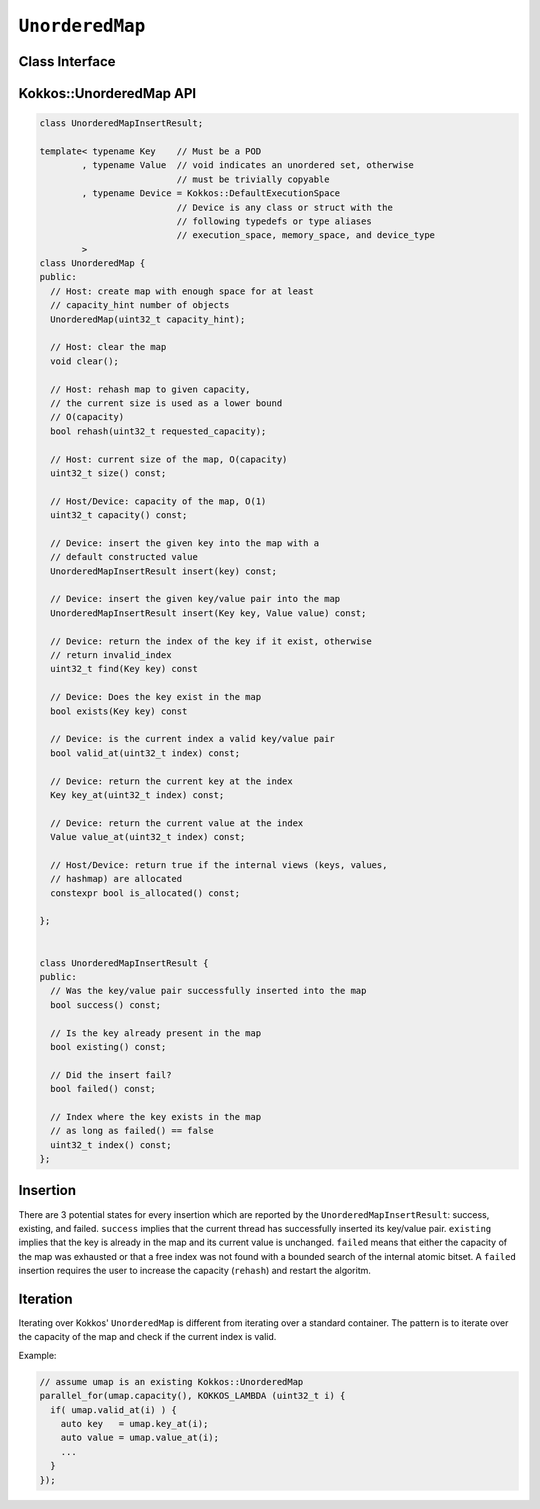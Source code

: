 ``UnorderedMap``
================

.. role:: cpp(code)
   :language: cpp

Class Interface
---------------

.. cpp:class:: template <typename Key, typename Value, typename Device = Kokkos::DefaultExecutionSpace> UnorderedMap

  Kokkos's unordered map is designed to efficiently handle tens of thousands of concurrent insertions.  Consequently, the API is significantly different from the standard unordered_map.  The two key differences are *fixed capacity* and *index based*.

  *Fixed capacity*\ :  The capacity of the unordered_map is fix when inside a parallel algorithm.  This means that an insert can fail when the capacity of the map is exceeded.  The capacity of the map can be changed (rehash) from the host.

  *Index based*\ :  Instead of returning pointers or iterators (which would not work when moving between memory spaces) the map uses integer indexes.  This also allows the map to store data in cache friendly ways.  The availability of indexes is managed by an internal atomic bitset based on ``uint32_t``.

  An ``UnorderedMap`` behaves like an unordered set if the template parameter ``Value`` is void.

Kokkos::UnorderedMap API
------------------------

.. code-block:: cpp

   class UnorderedMapInsertResult;

   template< typename Key    // Must be a POD
           , typename Value  // void indicates an unordered set, otherwise 
                             // must be trivially copyable
           , typename Device = Kokkos::DefaultExecutionSpace
                             // Device is any class or struct with the 
                             // following typedefs or type aliases
                             // execution_space, memory_space, and device_type
           >
   class UnorderedMap {
   public:
     // Host: create map with enough space for at least
     // capacity_hint number of objects
     UnorderedMap(uint32_t capacity_hint);

     // Host: clear the map
     void clear();

     // Host: rehash map to given capacity,
     // the current size is used as a lower bound
     // O(capacity)
     bool rehash(uint32_t requested_capacity);

     // Host: current size of the map, O(capacity)
     uint32_t size() const;

     // Host/Device: capacity of the map, O(1)
     uint32_t capacity() const;

     // Device: insert the given key into the map with a 
     // default constructed value
     UnorderedMapInsertResult insert(key) const;

     // Device: insert the given key/value pair into the map
     UnorderedMapInsertResult insert(Key key, Value value) const;

     // Device: return the index of the key if it exist, otherwise 
     // return invalid_index
     uint32_t find(Key key) const

     // Device: Does the key exist in the map 
     bool exists(Key key) const

     // Device: is the current index a valid key/value pair
     bool valid_at(uint32_t index) const;

     // Device: return the current key at the index
     Key key_at(uint32_t index) const;

     // Device: return the current value at the index
     Value value_at(uint32_t index) const;

     // Host/Device: return true if the internal views (keys, values, 
     // hashmap) are allocated
     constexpr bool is_allocated() const;

   };


   class UnorderedMapInsertResult {
   public:
     // Was the key/value pair successfully inserted into the map
     bool success() const;

     // Is the key already present in the map
     bool existing() const;

     // Did the insert fail?
     bool failed() const;

     // Index where the key exists in the map
     // as long as failed() == false
     uint32_t index() const;
   };

Insertion
---------

There are 3 potential states for every insertion which are reported by the ``UnorderedMapInsertResult``\ : success, existing, and failed.  ``success`` implies that the current thread has successfully inserted its key/value pair.  ``existing`` implies that the key is already in the map and its current value is unchanged.  ``failed`` means that either the capacity of the map was exhausted or that a free index was not found with a bounded search of the internal atomic bitset.  A ``failed`` insertion requires the user to increase the capacity (\ ``rehash``\ ) and restart the algoritm.

Iteration
---------

Iterating over Kokkos' ``UnorderedMap`` is different from iterating over a standard container.  The pattern is to iterate over the capacity of the map and check if the current index is valid.

Example:

.. code-block:: cpp

   // assume umap is an existing Kokkos::UnorderedMap
   parallel_for(umap.capacity(), KOKKOS_LAMBDA (uint32_t i) {
     if( umap.valid_at(i) ) {
       auto key   = umap.key_at(i);
       auto value = umap.value_at(i);
       ...
     }
   });
